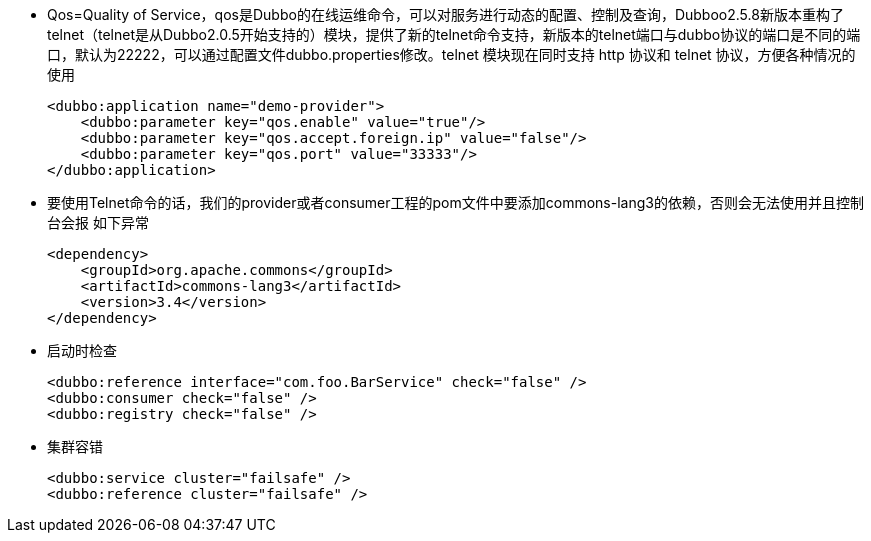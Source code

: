 * Qos=Quality of Service，qos是Dubbo的在线运维命令，可以对服务进行动态的配置、控制及查询，Dubboo2.5.8新版本重构了telnet（telnet是从Dubbo2.0.5开始支持的）模块，提供了新的telnet命令支持，新版本的telnet端口与dubbo协议的端口是不同的端口，默认为22222，可以通过配置文件dubbo.properties修改。telnet 模块现在同时支持 http 协议和 telnet 协议，方便各种情况的使用
+
....
<dubbo:application name="demo-provider">
    <dubbo:parameter key="qos.enable" value="true"/>
    <dubbo:parameter key="qos.accept.foreign.ip" value="false"/>
    <dubbo:parameter key="qos.port" value="33333"/>
</dubbo:application>
....

* 要使用Telnet命令的话，我们的provider或者consumer工程的pom文件中要添加commons-lang3的依赖，否则会无法使用并且控制台会报 如下异常
+
....
<dependency>
    <groupId>org.apache.commons</groupId>
    <artifactId>commons-lang3</artifactId>
    <version>3.4</version>
</dependency>
....

* 启动时检查
+
....
<dubbo:reference interface="com.foo.BarService" check="false" />
<dubbo:consumer check="false" />
<dubbo:registry check="false" />
....
* 集群容错
+
....
<dubbo:service cluster="failsafe" />
<dubbo:reference cluster="failsafe" />
....